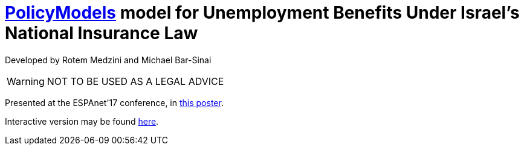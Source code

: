 = https://datatagginglibrary.readthedocs.io/en/latest/[PolicyModels] model for Unemployment Benefits Under Israel's National Insurance Law

Developed by Rotem Medzini and Michael Bar-Sinai

[WARNING]
NOT TO BE USED AS A LEGAL ADVICE

Presented at the ESPAnet'17 conference, in http://mbarsinai.com/files/inii/ESPAnet17-Final.pdf[this poster].

Interactive version may be found https://dvnweb-vm1.hmdc.harvard.edu/models/israel-unemployment/latest[here].

